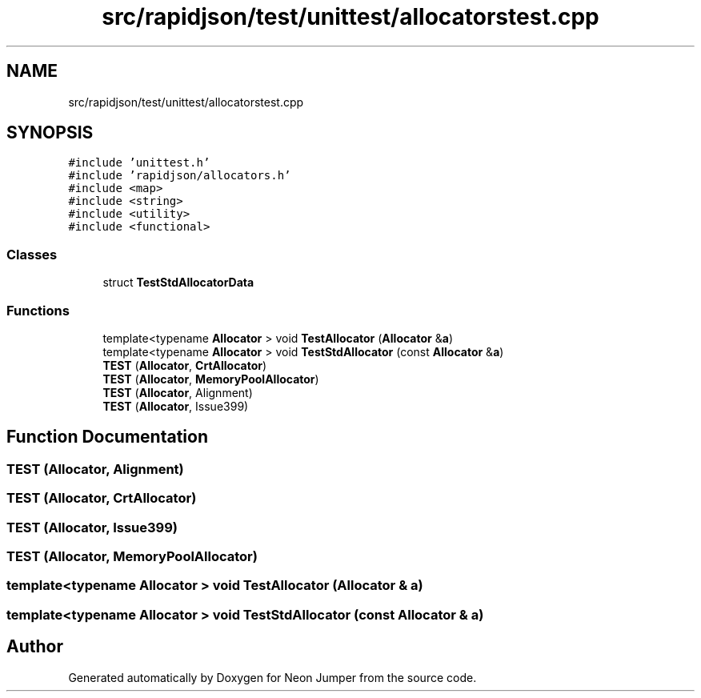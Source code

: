 .TH "src/rapidjson/test/unittest/allocatorstest.cpp" 3 "Fri Jan 21 2022" "Neon Jumper" \" -*- nroff -*-
.ad l
.nh
.SH NAME
src/rapidjson/test/unittest/allocatorstest.cpp
.SH SYNOPSIS
.br
.PP
\fC#include 'unittest\&.h'\fP
.br
\fC#include 'rapidjson/allocators\&.h'\fP
.br
\fC#include <map>\fP
.br
\fC#include <string>\fP
.br
\fC#include <utility>\fP
.br
\fC#include <functional>\fP
.br

.SS "Classes"

.in +1c
.ti -1c
.RI "struct \fBTestStdAllocatorData\fP"
.br
.in -1c
.SS "Functions"

.in +1c
.ti -1c
.RI "template<typename \fBAllocator\fP > void \fBTestAllocator\fP (\fBAllocator\fP &\fBa\fP)"
.br
.ti -1c
.RI "template<typename \fBAllocator\fP > void \fBTestStdAllocator\fP (const \fBAllocator\fP &\fBa\fP)"
.br
.ti -1c
.RI "\fBTEST\fP (\fBAllocator\fP, \fBCrtAllocator\fP)"
.br
.ti -1c
.RI "\fBTEST\fP (\fBAllocator\fP, \fBMemoryPoolAllocator\fP)"
.br
.ti -1c
.RI "\fBTEST\fP (\fBAllocator\fP, Alignment)"
.br
.ti -1c
.RI "\fBTEST\fP (\fBAllocator\fP, Issue399)"
.br
.in -1c
.SH "Function Documentation"
.PP 
.SS "TEST (\fBAllocator\fP, Alignment)"

.SS "TEST (\fBAllocator\fP, \fBCrtAllocator\fP)"

.SS "TEST (\fBAllocator\fP, Issue399)"

.SS "TEST (\fBAllocator\fP, \fBMemoryPoolAllocator\fP)"

.SS "template<typename \fBAllocator\fP > void TestAllocator (\fBAllocator\fP & a)"

.SS "template<typename \fBAllocator\fP > void TestStdAllocator (const \fBAllocator\fP & a)"

.SH "Author"
.PP 
Generated automatically by Doxygen for Neon Jumper from the source code\&.
